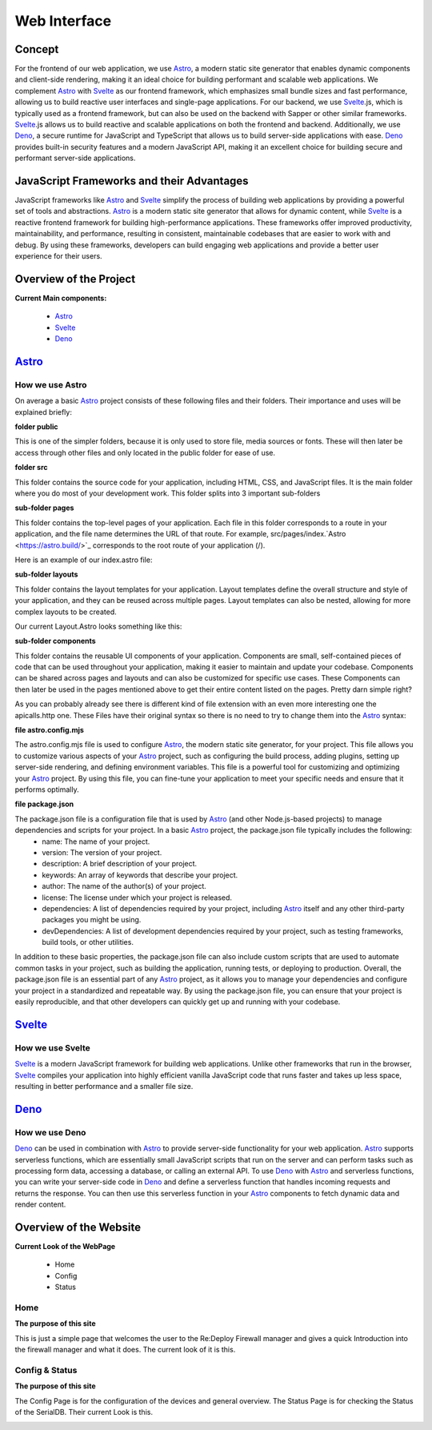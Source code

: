 *************
Web Interface
*************
.. ---------- Concept ----------

Concept
=======

For the frontend of our web application, we use `Astro <https://astro.build/>`_, a modern static site generator that enables dynamic components and client-side rendering, making it an ideal choice for building performant and scalable web applications. We complement `Astro <https://astro.build/>`_ with `Svelte <https://svelte.dev/>`_ as our frontend framework, which emphasizes small bundle sizes and fast performance, allowing us to build reactive user interfaces and single-page applications. For our backend, we use `Svelte <https://svelte.dev/>`_.js, which is typically used as a frontend framework, but can also be used on the backend with Sapper or other similar frameworks. `Svelte <https://svelte.dev/>`_.js allows us to build reactive and scalable applications on both the frontend and backend. Additionally, we use `Deno <https://deno.land/>`_, a secure runtime for JavaScript and TypeScript that allows us to build server-side applications with ease. `Deno <https://deno.land/>`_ provides built-in security features and a modern JavaScript API, making it an excellent choice for building secure and performant server-side applications.

.. ---------- Frameworks ----------

JavaScript Frameworks and their Advantages
==========================================

JavaScript frameworks like `Astro <https://astro.build/>`_ and `Svelte <https://svelte.dev/>`_ simplify the process of building web applications by providing a powerful set of tools and abstractions. `Astro <https://astro.build/>`_ is a modern static site generator that allows for dynamic content, while `Svelte <https://svelte.dev/>`_ is a reactive frontend framework for building high-performance applications. These frameworks offer improved productivity, maintainability, and performance, resulting in consistent, maintainable codebases that are easier to work with and debug. By using these frameworks, developers can build engaging web applications and provide a better user experience for their users.

.. ---------- Overview of the Project ----------

Overview of the Project
=======================

**Current Main components:**

	- `Astro <https://astro.build/>`_
	- `Svelte <https://svelte.dev/>`_
	- `Deno <https://deno.land/>`_

.. ---------- Astro ----------
.. image:: /img/dependencies/astro/astro-logo-dark.png
	:scale: 20%
	:align: right
	:class: float
	:target: https://astro.build/

`Astro <https://astro.build/>`_
===============================

How we use Astro
----------------

On average a basic `Astro <https://astro.build/>`_ project consists of these following files and their folders. Their importance and uses will be explained briefly:

.. image:: /img/webdesign/folderstructure/folderstructure_01.png
	:scale: 100%
	:align: center

**folder public**

This is one of the simpler folders, because it is only used to store file, media sources or fonts. These will then later be access through other files and only located in the public folder for ease of use.

.. image:: /img/webdesign/folderstructure/folderstructure_02.png
	:scale: 100%
	:align: center

**folder src**

This folder contains the source code for your application, including HTML, CSS, and JavaScript files. It is the main folder where you do most of your development work. This folder splits into 3 important sub-folders

**sub-folder pages**

This folder contains the top-level pages of your application. Each file in this folder corresponds to a route in your application, and the file name determines the URL of that route. For example, src/pages/index.`Astro <https://astro.build/>`_ corresponds to the root route of your application (/).

.. image:: /img/webdesign/folderstructure/folderstructure_03.png
	:scale: 100%
	:align: center

Here is an example of our index.astro file:

.. image:: /img/webdesign/files/astro/astroconfigmjs.png
	:scale: 100%
	:align: center

**sub-folder layouts**

This folder contains the layout templates for your application. Layout templates define the overall structure and style of your application, and they can be reused across multiple pages. Layout templates can also be nested, allowing for more complex layouts to be created.

.. image:: /img/webdesign/folderstructure/folderstructure_04.png
	:scale: 100%
	:align: center
 
Our current Layout.Astro looks something like this:

.. image:: /img/webdesign/files/astro/layout.png
	:scale: 100%
	:align: center

**sub-folder components**

This folder contains the reusable UI components of your application. Components are small, self-contained pieces of code that can be used throughout your application, making it easier to maintain and update your codebase. Components can be shared across pages and layouts and can also be customized for specific use cases. These Components can then later be used in the pages mentioned above to get their entire content listed on the pages. Pretty darn simple right?

.. image:: /img/webdesign/folderstructure/folderstructure_05.png
	:scale: 100%
	:align: center

As you can probably already see there is different kind of file extension with an even more interesting one the apicalls.http one. These Files have their original syntax so there is no need to try to change them into the `Astro <https://astro.build/>`_ syntax:

.. image:: /img/webdesign/files/astro/syntax.png
	:scale: 100%
	:align: center

**file astro.config.mjs**

The astro.config.mjs file is used to configure `Astro <https://astro.build/>`_, the modern static site generator, for your project. This file allows you to customize various aspects of your `Astro <https://astro.build/>`_ project, such as configuring the build process, adding plugins, setting up server-side rendering, and defining environment variables. This file is a powerful tool for customizing and optimizing your `Astro <https://astro.build/>`_ project. By using this file, you can fine-tune your application to meet your specific needs and ensure that it performs optimally.

.. image:: /img/webdesign/files/astro/astroconfigmjs.png
	:scale: 100%
	:align: center

**file package.json**

The package.json file is a configuration file that is used by `Astro <https://astro.build/>`_ (and other Node.js-based projects) to manage dependencies and scripts for your project. In a basic `Astro <https://astro.build/>`_ project, the package.json file typically includes the following:
	- name: The name of your project.
	- version: The version of your project.
	- description: A brief description of your project.
	- keywords: An array of keywords that describe your project.
	- author: The name of the author(s) of your project.
	- license: The license under which your project is released.
	- dependencies: A list of dependencies required by your project, including `Astro <https://astro.build/>`_ itself and any other third-party packages you might be using.
	- devDependencies: A list of development dependencies required by your project, such as testing frameworks, build tools, or other utilities.

.. image:: /img/webdesign/files/astro/packagejson.png
	:scale: 100%
	:align: center

In addition to these basic properties, the package.json file can also include custom scripts that are used to automate common tasks in your project, such as building the application, running tests, or deploying to production.
Overall, the package.json file is an essential part of any `Astro <https://astro.build/>`_ project, as it allows you to manage your dependencies and configure your project in a standardized and repeatable way. By using the package.json file, you can ensure that your project is easily reproducible, and that other developers can quickly get up and running with your codebase.

.. ---------- SVELTE ----------
.. image:: /img/dependencies/svelte/svelte_icon.png
	:scale: 10%
	:align: right
	:class: float
	:target: https://svelte.dev/

`Svelte <https://svelte.dev/>`_
===============================

How we use Svelte
-----------------

`Svelte <https://svelte.dev/>`_ is a modern JavaScript framework for building web applications. Unlike other frameworks that run in the browser, `Svelte <https://svelte.dev/>`_ compiles your application into highly efficient vanilla JavaScript code that runs faster and takes up less space, resulting in better performance and a smaller file size.

.. ---------- DENO ----------
.. image:: /img/dependencies/deno/deno.png
	:scale: 10%
	:align: right
	:class: float
	:target: https://deno.land/

`Deno <https://deno.land/>`_
============================

How we use Deno
---------------

`Deno <https://deno.land/>`_ can be used in combination with `Astro <https://astro.build/>`_ to provide server-side functionality for your web application. `Astro <https://astro.build/>`_ supports serverless functions, which are essentially small JavaScript scripts that run on the server and can perform tasks such as processing form data, accessing a database, or calling an external API.
To use `Deno <https://deno.land/>`_ with `Astro <https://astro.build/>`_ and serverless functions, you can write your server-side code in `Deno <https://deno.land/>`_ and define a serverless function that handles incoming requests and returns the response. You can then use this serverless function in your `Astro <https://astro.build/>`_ components to fetch dynamic data and render content.


.. ---------- Overview of the Website ----------

Overview of the Website
=======================

**Current Look of the WebPage**

	-	Home
	-	Config
	-	Status

.. ---------- Home ----------

Home
----

**The purpose of this site**

This is just a simple page that welcomes the user to the Re:Deploy Firewall manager and gives a quick Introduction into the firewall manager and what it does. The current look of it is this.

.. image:: /img/webdesign/design/design_01.png
	:scale: 100%
	:align: center

.. ---------- Config & Status ----------

Config & Status
---------------

**The purpose of this site**

The Config Page is for the configuration of the devices and general overview. The Status Page is for checking the Status of the SerialDB. Their current Look is this.

.. image:: /img/webdesign/design/design_02.png
	:scale: 100%
	:align: center
